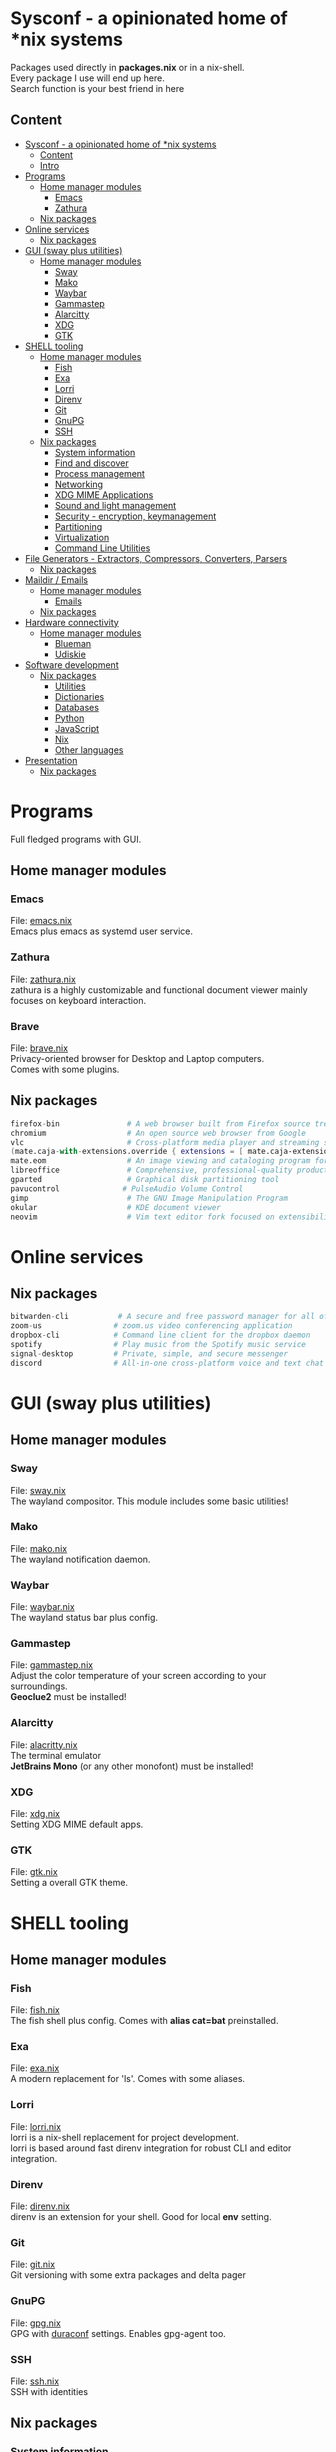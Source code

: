 #+STARTUP: content
#+OPTIONS: \n:t

* Sysconf - a opinionated home of *nix systems
  Packages used directly in *packages.nix* or in a nix-shell.
  Every package I use will end up here.
  Search function is your best friend in here
** Content
:PROPERTIES:
:TOC:      :include all
:END:
:CONTENTS:
- [[#sysconf---a-opinionated-home-of-nix-systems][Sysconf - a opinionated home of *nix systems]]
  - [[#content][Content]]
  - [[#intro][Intro]]
- [[#programs][Programs]]
  - [[#home-manager-modules][Home manager modules]]
    - [[#emacs][Emacs]]
    - [[#zathura][Zathura]]
  - [[#nix-packages][Nix packages]]
- [[#online-services][Online services]]
  - [[#nix-packages][Nix packages]]
- [[#gui-sway-plus-utilities][GUI (sway plus utilities)]]
  - [[#home-manager-modules][Home manager modules]]
    - [[#sway][Sway]]
    - [[#mako][Mako]]
    - [[#waybar][Waybar]]
    - [[#gammastep][Gammastep]]
    - [[#alarcitty][Alarcitty]]
    - [[#xdg][XDG]]
    - [[#gtk][GTK]]
- [[#shell-tooling][SHELL tooling]]
  - [[#home-manager-modules][Home manager modules]]
    - [[#fish][Fish]]
    - [[#exa][Exa]]
    - [[#lorri][Lorri]]
    - [[#direnv][Direnv]]
    - [[#git][Git]]
    - [[#gnupg][GnuPG]]
    - [[#ssh][SSH]]
  - [[#nix-packages][Nix packages]]
    - [[#system-information][System information]]
    - [[#find-and-discover][Find and discover]]
    - [[#process-management][Process management]]
    - [[#networking][Networking]]
    - [[#xdg-mime-applications][XDG MIME Applications]]
    - [[#sound-and-light-management][Sound and light management]]
    - [[#security---encryption-keymanagement][Security - encryption, keymanagement]]
    - [[#partitioning][Partitioning]]
    - [[#virtualization][Virtualization]]
    - [[#command-line-utilities][Command Line Utilities]]
- [[#file-generators---extractors-compressors-converters-parsers][File Generators - Extractors, Compressors, Converters, Parsers]]
  - [[#nix-packages][Nix packages]]
- [[#maildir--emails][Maildir / Emails]]
  - [[#home-manager-modules][Home manager modules]]
    - [[#emails][Emails]]
  - [[#nix-packages][Nix packages]]
- [[#hardware-connectivity][Hardware connectivity]]
  - [[#home-manager-modules][Home manager modules]]
    - [[#blueman][Blueman]]
    - [[#udiskie][Udiskie]]
- [[#software-development][Software development]]
  - [[#nix-packages][Nix packages]]
    - [[#utilities][Utilities]]
    - [[#dictionaries][Dictionaries]]
    - [[#databases][Databases]]
    - [[#python][Python]]
    - [[#javascript][JavaScript]]
    - [[#nix][Nix]]
    - [[#other-languages][Other languages]]
- [[#presentation][Presentation]]
  - [[#nix-packages][Nix packages]]
:END:

* Programs
  Full fledged programs with GUI.
** Home manager modules
*** Emacs
    File: [[file:_home-manager/emacs.nix][emacs.nix]]
    Emacs plus emacs as systemd user service.
*** Zathura
    File: [[file:_home-manager/zathura.nix][zathura.nix]]
    zathura is a highly customizable and functional document viewer mainly focuses on keyboard interaction.
*** Brave
    File: [[file:_home-manager/brave.nix][brave.nix]]
    Privacy-oriented browser for Desktop and Laptop computers.
    Comes with some plugins.
** Nix packages
  #+begin_src nix
  firefox-bin               # A web browser built from Firefox source tree (with plugins: )
  chromium                  # An open source web browser from Google
  vlc                       # Cross-platform media player and streaming server
  (mate.caja-with-extensions.override { extensions = [ mate.caja-extensions mate.caja-dropbox ]; })
  mate.eom                  # An image viewing and cataloging program for the MATE desktop
  libreoffice               # Comprehensive, professional-quality productivity suite (Still/Stable release)
  gparted                   # Graphical disk partitioning tool
  pavucontrol              # PulseAudio Volume Control
  gimp                      # The GNU Image Manipulation Program
  okular                    # KDE document viewer
  neovim                    # Vim text editor fork focused on extensibility and agility
  #+end_src

* Online services
** Nix packages
  #+begin_src nix
  bitwarden-cli           # A secure and free password manager for all of your devices.
  zoom-us                # zoom.us video conferencing application
  dropbox-cli            # Command line client for the dropbox daemon
  spotify                # Play music from the Spotify music service
  signal-desktop         # Private, simple, and secure messenger
  discord                # All-in-one cross-platform voice and text chat for gamers
  #+end_src

* GUI (sway plus utilities)
** Home manager modules
*** Sway
    File: [[file:_home-manager/sway.nix][sway.nix]]
    The wayland compositor. This module includes some basic utilities!
*** Mako
    File: [[file:_home-manager/mako.nix][mako.nix]]
    The wayland notification daemon.
*** Waybar
    File: [[file:_home-manager/waybar.nix][waybar.nix]]
    The wayland status bar plus config.
*** Gammastep
    File: [[file:_home-manager/gammastep.nix][gammastep.nix]]
    Adjust the color temperature of your screen according to your surroundings.
    *Geoclue2* must be installed!
*** Alarcitty
    File: [[file:_home-manager/alacritty.nix][alacritty.nix]]
    The terminal emulator
    *JetBrains Mono* (or any other monofont) must be installed!
*** XDG
    File: [[file:_home-manager/xdg.nix][xdg.nix]]
    Setting XDG MIME default apps.
*** GTK
    File: [[file:_home-manager/gtk.nix][gtk.nix]]
    Setting a overall GTK theme.

* SHELL tooling
** Home manager modules
*** Fish
    File: [[file:_home-manager/fish.nix][fish.nix]]
    The fish shell plus config. Comes with *alias cat=bat* preinstalled.
*** Exa
    File: [[file:_home-manager/exa.nix][exa.nix]]
    A modern replacement for 'ls'. Comes with some aliases.
*** Lorri
    File: [[file:_home-manager/lorri.nix][lorri.nix]]
    lorri is a nix-shell replacement for project development.
    lorri is based around fast direnv integration for robust CLI and editor integration.
*** Direnv
    File: [[file:_home-manager/direnv.nix][direnv.nix]]
    direnv is an extension for your shell. Good for local *env* setting.
*** Git
    File: [[file:_home-manager/git.nix][git.nix]]
    Git versioning with some extra packages and delta pager
*** GnuPG
    File: [[file:_home-manager/gpg.nix][gpg.nix]]
    GPG with [[https://github.com/ioerror/duraconf][duraconf]] settings. Enables gpg-agent too.
*** SSH
    File: [[file:_home-manager/ssh.nix][ssh.nix]]
    SSH with identities
** Nix packages
*** System information
    #+begin_src nix
    neofetch                 # A fast, highly customizable system info script
    inxi                     # A full featured CLI system information tool
    #+end_src
*** Find and discover
    #+begin_src nix
    tree                     # Command to produce a depth indented directory listing
    fzf                      # A command-line fuzzy finder written
    bat              # A cat(1) clone with syntax highlighting and Git integration
    ripgrep          # A utility that combines the usability of The Silver Searcher
    #+end_src
*** Process management
    #+begin_src nix
    htop                     # An interactive process viewer for Linux
    psmisc                   # A set of small useful utilities that use the proc filesystem - fuser, killall, pidof, pstree
    #+end_src
*** Networking
    #+begin_src nix
    networkmanagerapplet      # NetworkManager control applet for GNOME
    dmenu                     # A generic, highly customizable, menu for the X Window System
    networkmanager_dmenu      # Small script to manage NetworkManager connections with dmenu
    httpie                    # A command line HTTP client whose goal is to make CLI human-friendly
    wget                      # Tool for retrieving files using HTTP, HTTPS, and FTP
    curl                      # A command line tool for transferring files with URL syntax
    iftop                     # Display bandwidth usage on a network interface
    mtr                       # A network diagnostics tool
    croc                      # Easily and securely send things from one computer to another
    nmap                      # A free and open source utility for network discovery and security auditing
    tcpdump                   # Network sniffer
    gnutls                    # The GNU Transport Layer Security Library
    #+end_src
*** XDG MIME Applications
    #+begin_src nix
    xdg_utils                # A set of command line tools that assist applications desktop integration
    shared-mime-info         # A database of common MIME types
    file                     # A program that shows the type of files
    fd                       # A simple, fast and user-friendly alternative to find
    #+end_src
*** Sound and light management
    #+begin_src nix
    pamixer                  # Pulseaudio command line mixer
    playerctl                # Command-line utility for controlling media players that implement MPRIS
    brillo                   # Backlight and Keyboard LED control tool
    #+end_src
*** Security - encryption, keymanagement
    #+begin_src nix
    cryptsetup               # LUKS for dm-crypt
    gnupg                    # GNU Privacy Guard, a GPL OpenPGP implementation
    mkpasswd                 # Overfeatured front-end to crypt, from Debian whois package
    pinentry                 # GnuPG’s ncurses interface to passphrase input
    #+end_src
*** Partitioning
    #+begin_src nix
    parted                    # Create, destroy, resize, check, and copy partitions
    #+end_src
*** Virtualization
    #+begin_src nix
    virtmanager               # Desktop user interface for managing virtual machines
    #+end_src
*** Command Line Utilities
    #+begin_src nix
    calc # C-style arbitrary precision calculator
    rlwrap # Readline wrapper for console programs
    #+end_src

* File Generators - Extractors, Compressors, Converters, Parsers
** Nix packages
  #+begin_src nix
  unp # Command line tool for unpacking archives easily
  unzip                    # An extraction utility for archives compressed in .zip format
  zip                      # Compressor/archiver for creating and modifying zipfiles
  pandoc # Conversion between markup formats
  pdftk                    # Simple tool for doing everyday things with PDF documents - split and merge
  ditaa # Convert ascii art diagrams into proper bitmap graphics
  jq # A lightweight and flexible command-line JSON processor
  graphviz # Graph visualization tools
  imagemagick              # A software suite to create, edit, compose, or convert bitmap images
  #+end_src

* Maildir / Emails
** Home manager modules
*** Emails
    File: [[file:_home-manager/emails.nix][emails.nix]]
    This modules comes with *mu* and *isync* (mbsync) already!
** Nix packages
  #+begin_src nix
  mu                        # A collection of utilties for indexing and searching Maildirs
  isync                     # (mbsync) Free IMAP and MailDir mailbox synchronizer
  #+end_src
* Hardware connectivity
** Home manager modules
*** Blueman
    File: [[file:_home-manager/blueman.nix][blueman.nix]]
*** Udiskie
    File: [[file:_home-manager/udiskie.nix][udiskie.nix]]
* Software development
** Nix packages
*** Utilities
    #+begin_src nix
    devd # A local webserver for developers
    (callPackage sizzy {})    # The browser for Developers & Designers
    #+end_src
*** Dictionaries                                                      :emacs:
    #+begin_src nix
    aspell                   # Spell checker for many languages
    aspellDicts.en           # Aspell dictionary for English
    aspellDicts.de           # Aspell dictionary for German
    #+end_src
*** Databases                                                         :emacs:
    #+begin_src nix
    sqlite                   # A self-contained, serverless, zero-configuration SQL db engine
    #+end_src
*** Python
    #+begin_src nix
    python3                   # A high-level dynamically-typed programming language
    #+end_src
*** JavaScript
    #+begin_src nix
    nodejs_latest             # Event-driven I/O framework for the V8 JavaScript engine
    deno                      # A secure runtime for JavaScript and TypeScript
    yarn                      # Fast, reliable, and secure dependency management for javascript
    #+end_src
*** Nix
    Nix language ecosystem
    #+begin_src nix
    nixfmt # An opinionated formatter for Nix
    cachix                   # Command line client for Nix binary cache hosting https://cachix.org
    nixpkgs-fmt              # Nix code formatter for nixpkgs
    nix-info
    nix-index                # A files database for nixpkgs
    #+end_src
*** Other languages
    #+begin_src nix
    guile # Embedded Scheme implementation
    racket # A programmable programming language
    #+end_src

* Presentation
** Nix packages
  #+begin_src nix
  catt                    # Cast All The Things allows you to send videos from many, many online sources to your Chromecast
  xlibs.xeyes              # Moving eyes
  #+end_src

* Fonts
** Nix packages
   #+begin_src nix
   source-code-pro
   iosevka
   powerline-fonts
   #+end_src

